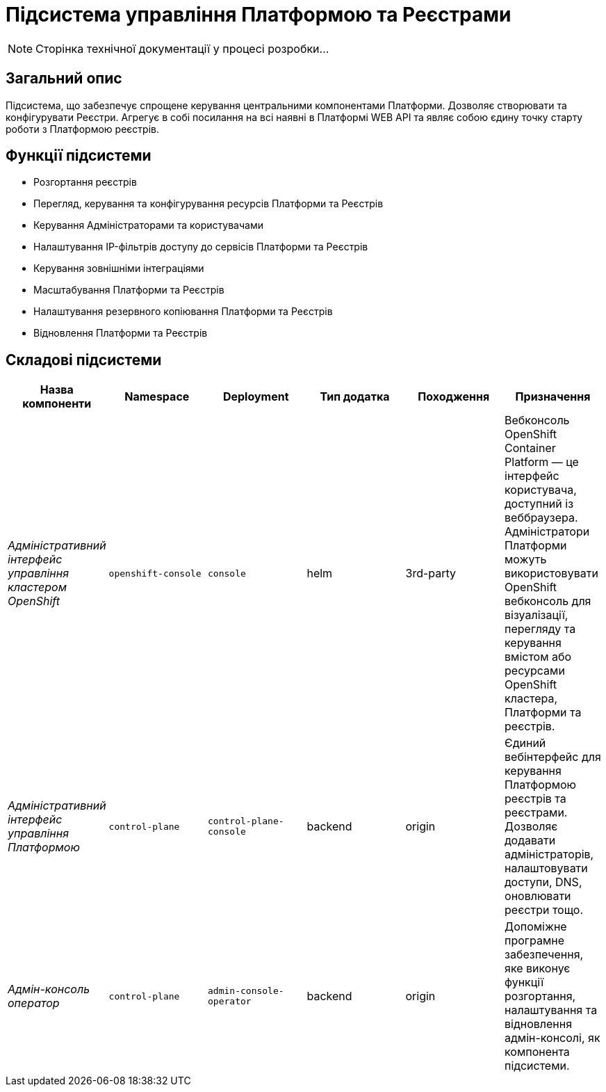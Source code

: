 = Підсистема управління Платформою та Реєстрами

[NOTE]
--
Сторінка технічної документації у процесі розробки...
--

== Загальний опис

Підсистема, що забезпечує спрощене керування центральними компонентами Платформи. Дозволяє створювати
та конфігурувати Реєстри. Агрегує в собі посилання на всі наявні в Платформі WEB API та являє собою єдину точку
старту роботи з Платформою реєстрів.

== Функції підсистеми

* Розгортання реєстрів
* Перегляд, керування та конфігурування ресурсів Платформи та Реєстрів
* Керування Адміністраторами та користувачами
* Налаштування IP-фільтрів доступу до сервісів Платформи та Реєстрів
* Керування зовнішніми інтеграціями
* Масштабування Платформи та Реєстрів
* Налаштування резервного копіювання Платформи та Реєстрів
* Відновлення Платформи та Реєстрів

== Складові підсистеми

|===
|Назва компоненти|Namespace|Deployment|Тип додатка|Походження|Призначення

|_Адміністративний інтерфейс управління кластером OpenShift_
|`openshift-console`
|`console`
|helm
|3rd-party
|Вебконсоль OpenShift Container Platform — це інтерфейс користувача, доступний із веббраузера. Адміністратори Платформи
можуть використовувати OpenShift вебконсоль для візуалізації, перегляду та керування вмістом або ресурсами OpenShift
кластера, Платформи та реєстрів.

|_Адміністративний інтерфейс управління Платформою_
|`control-plane`
|`control-plane-console`
|backend
|origin
|Єдиний вебінтерфейс для керування Платформою реєстрів та реєстрами. Дозволяє додавати адміністраторів, налаштовувати
доступи, DNS, оновлювати реєстри тощо.

|_Адмін-консоль оператор_
|`control-plane`
|`admin-console-operator`
|backend
|origin
|Допоміжне програмне забезпечення, яке виконує функції розгортання, налаштування та відновлення адмін-консолі, як
компонента підсистеми.

|===